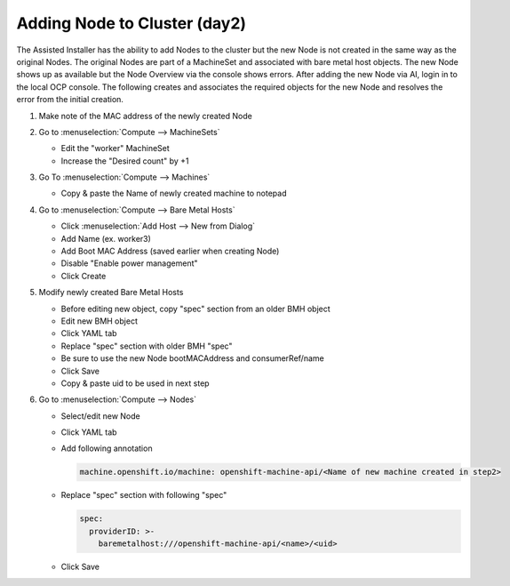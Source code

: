 Adding Node to Cluster (day2)
=============================

The Assisted Installer has the ability to add Nodes to the cluster but the new
Node is not created in the same way as the original Nodes. The original Nodes
are part of a MachineSet and associated with bare metal host objects. The new
Node shows up as available but the Node Overview via the console shows errors.
After adding the new Node via AI, login in to the local OCP console. The
following creates and associates the required objects for the new Node and
resolves the error from the initial creation.

#. Make note of the MAC address of the newly created Node

#. Go to :menuselection:`Compute --> MachineSets`

   - Edit the "worker" MachineSet
   - Increase the "Desired count" by +1

#. Go To :menuselection:`Compute --> Machines`

   - Copy & paste the Name of newly created machine to notepad

#. Go to :menuselection:`Compute --> Bare Metal Hosts`

   - Click :menuselection:`Add Host --> New from Dialog`
   - Add Name (ex. worker3)
   - Add Boot MAC Address (saved earlier when creating Node)
   - Disable "Enable power management"
   - Click Create

#. Modify newly created Bare Metal Hosts
   
   - Before editing new object, copy "spec" section from an older BMH object
   - Edit new BMH object
   - Click YAML tab
   - Replace "spec" section with older BMH "spec"
   - Be sure to use the new Node bootMACAddress and consumerRef/name
   - Click Save
   - Copy & paste uid to be used in next step

#. Go to :menuselection:`Compute --> Nodes`

   - Select/edit new Node
   - Click YAML tab
   - Add following annotation

     .. code-block:: yaml

        machine.openshift.io/machine: openshift-machine-api/<Name of new machine created in step2>

   - Replace "spec" section with following "spec"

     .. code-block:: yaml

        spec:
          providerID: >-
            baremetalhost:///openshift-machine-api/<name>/<uid>

   - Click Save

